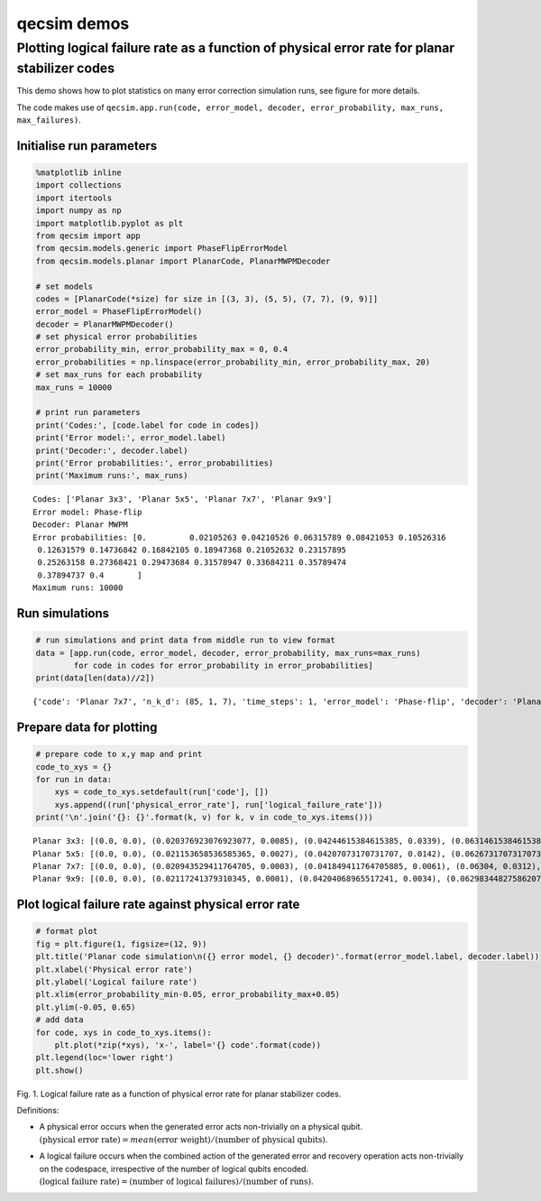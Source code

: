 qecsim demos
============

Plotting logical failure rate as a function of physical error rate for planar stabilizer codes
----------------------------------------------------------------------------------------------

This demo shows how to plot statistics on many error correction
simulation runs, see figure for more details.

The code makes use of
``qecsim.app.run(code, error_model, decoder, error_probability, max_runs, max_failures)``.

Initialise run parameters
~~~~~~~~~~~~~~~~~~~~~~~~~

.. code:: ipython3

    %matplotlib inline
    import collections
    import itertools
    import numpy as np
    import matplotlib.pyplot as plt
    from qecsim import app
    from qecsim.models.generic import PhaseFlipErrorModel
    from qecsim.models.planar import PlanarCode, PlanarMWPMDecoder
    
    # set models
    codes = [PlanarCode(*size) for size in [(3, 3), (5, 5), (7, 7), (9, 9)]]
    error_model = PhaseFlipErrorModel()
    decoder = PlanarMWPMDecoder()
    # set physical error probabilities
    error_probability_min, error_probability_max = 0, 0.4
    error_probabilities = np.linspace(error_probability_min, error_probability_max, 20)
    # set max_runs for each probability
    max_runs = 10000
    
    # print run parameters
    print('Codes:', [code.label for code in codes])
    print('Error model:', error_model.label)
    print('Decoder:', decoder.label)
    print('Error probabilities:', error_probabilities)
    print('Maximum runs:', max_runs)


.. parsed-literal::

    Codes: ['Planar 3x3', 'Planar 5x5', 'Planar 7x7', 'Planar 9x9']
    Error model: Phase-flip
    Decoder: Planar MWPM
    Error probabilities: [0.         0.02105263 0.04210526 0.06315789 0.08421053 0.10526316
     0.12631579 0.14736842 0.16842105 0.18947368 0.21052632 0.23157895
     0.25263158 0.27368421 0.29473684 0.31578947 0.33684211 0.35789474
     0.37894737 0.4       ]
    Maximum runs: 10000


Run simulations
~~~~~~~~~~~~~~~

.. code:: ipython3

    # run simulations and print data from middle run to view format
    data = [app.run(code, error_model, decoder, error_probability, max_runs=max_runs)
            for code in codes for error_probability in error_probabilities]
    print(data[len(data)//2])


.. parsed-literal::

    {'code': 'Planar 7x7', 'n_k_d': (85, 1, 7), 'time_steps': 1, 'error_model': 'Phase-flip', 'decoder': 'Planar MWPM', 'error_probability': 0.0, 'measurement_error_probability': 0.0, 'n_run': 10000, 'n_success': 10000, 'n_fail': 0, 'error_weight_total': 0, 'error_weight_pvar': 0, 'logical_failure_rate': 0.0, 'physical_error_rate': 0.0, 'wall_time': 18.8377434680001}


Prepare data for plotting
~~~~~~~~~~~~~~~~~~~~~~~~~

.. code:: ipython3

    # prepare code to x,y map and print
    code_to_xys = {}
    for run in data:
        xys = code_to_xys.setdefault(run['code'], [])
        xys.append((run['physical_error_rate'], run['logical_failure_rate']))
    print('\n'.join('{}: {}'.format(k, v) for k, v in code_to_xys.items()))


.. parsed-literal::

    Planar 3x3: [(0.0, 0.0), (0.020376923076923077, 0.0085), (0.04244615384615385, 0.0339), (0.06314615384615385, 0.0713), (0.08421538461538462, 0.1125), (0.10518461538461538, 0.1627), (0.12524615384615387, 0.2042), (0.1468, 0.254), (0.17186923076923077, 0.2956), (0.1902, 0.3364), (0.21196923076923077, 0.3696), (0.23303076923076924, 0.3952), (0.2512615384615385, 0.4136), (0.2741769230769231, 0.4347), (0.2947923076923077, 0.4546), (0.31774615384615384, 0.4721), (0.3381076923076923, 0.4793), (0.35857692307692307, 0.4901), (0.3784692307692308, 0.4911), (0.4005230769230769, 0.4927)]
    Planar 5x5: [(0.0, 0.0), (0.021153658536585365, 0.0027), (0.04207073170731707, 0.0142), (0.06267317073170732, 0.0523), (0.08428536585365853, 0.0965), (0.10525365853658536, 0.163), (0.12549024390243904, 0.2215), (0.14862926829268291, 0.2955), (0.1693560975609756, 0.3417), (0.18898536585365852, 0.389), (0.2097243902439024, 0.426), (0.23202195121951216, 0.459), (0.2523170731707317, 0.4671), (0.2725073170731707, 0.4724), (0.2952780487804878, 0.4851), (0.31633170731707316, 0.4983), (0.3362390243902439, 0.5026), (0.3576731707317073, 0.506), (0.3787609756097561, 0.5027), (0.3996, 0.5078)]
    Planar 7x7: [(0.0, 0.0), (0.020943529411764705, 0.0003), (0.041849411764705885, 0.0061), (0.06304, 0.0312), (0.08437176470588235, 0.0899), (0.10522470588235294, 0.1595), (0.12592823529411765, 0.2386), (0.14631882352941178, 0.3085), (0.16866235294117646, 0.3857), (0.1902129411764706, 0.4415), (0.21099058823529412, 0.4643), (0.23165882352941175, 0.4785), (0.2520835294117647, 0.4965), (0.2742423529411765, 0.4891), (0.2945717647058823, 0.4982), (0.31610941176470586, 0.4936), (0.3369682352941176, 0.4979), (0.35838705882352945, 0.4974), (0.3780823529411765, 0.5022), (0.4012858823529412, 0.502)]
    Planar 9x9: [(0.0, 0.0), (0.02117241379310345, 0.0001), (0.04204068965517241, 0.0034), (0.06298344827586207, 0.0221), (0.08383448275862068, 0.0739), (0.10494068965517242, 0.1538), (0.12643517241379312, 0.2645), (0.14736689655172414, 0.3509), (0.16846620689655173, 0.4282), (0.1898193103448276, 0.4638), (0.21077172413793105, 0.4846), (0.23222413793103447, 0.5052), (0.25206206896551725, 0.4946), (0.27421103448275863, 0.5001), (0.29489931034482764, 0.4937), (0.31612758620689657, 0.5062), (0.3366724137931034, 0.4913), (0.35776206896551727, 0.4988), (0.3794165517241379, 0.4968), (0.4000496551724138, 0.5046)]


Plot logical failure rate against physical error rate
~~~~~~~~~~~~~~~~~~~~~~~~~~~~~~~~~~~~~~~~~~~~~~~~~~~~~

.. code:: ipython3

    # format plot
    fig = plt.figure(1, figsize=(12, 9))
    plt.title('Planar code simulation\n({} error model, {} decoder)'.format(error_model.label, decoder.label))
    plt.xlabel('Physical error rate')
    plt.ylabel('Logical failure rate')
    plt.xlim(error_probability_min-0.05, error_probability_max+0.05)
    plt.ylim(-0.05, 0.65)
    # add data
    for code, xys in code_to_xys.items():
        plt.plot(*zip(*xys), 'x-', label='{} code'.format(code))
    plt.legend(loc='lower right')
    plt.show()



.. image:: demo_planar_plot_files/demo_planar_plot_9_0.png


Fig. 1. Logical failure rate as a function of physical error rate for
planar stabilizer codes.

Definitions:

-  | A physical error occurs when the generated error acts non-trivially
     on a physical qubit.
   | :math:`(\text{physical error rate}) = mean(\text{error weight}) / (\text{number of physical qubits})`.

-  | A logical failure occurs when the combined action of the generated
     error and recovery operation acts non-trivially on the codespace,
     irrespective of the number of logical qubits encoded.
   | :math:`(\text{logical failure rate}) = (\text{number of logical failures}) / (\text{number of runs})`.
